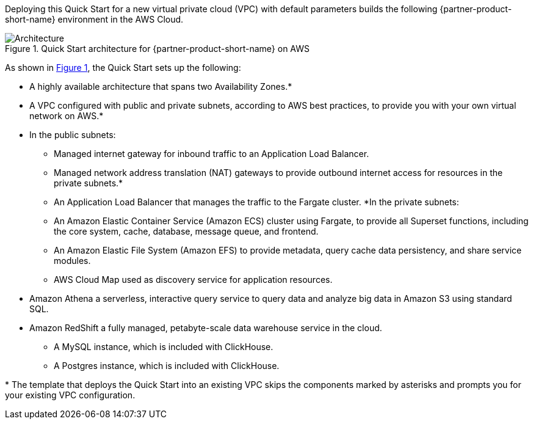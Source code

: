 :xrefstyle: short

Deploying this Quick Start for a new virtual private cloud (VPC) with
default parameters builds the following {partner-product-short-name} environment in the
AWS Cloud.

[#architecture1]
.Quick Start architecture for {partner-product-short-name} on AWS
image::../images/architecture_diagram.png[Architecture]

As shown in <<architecture1>>, the Quick Start sets up the following:

* A highly available architecture that spans two Availability Zones.*
* A VPC configured with public and private subnets, according to AWS
best practices, to provide you with your own virtual network on AWS.*
* In the public subnets:
** Managed internet gateway for inbound traffic to an Application Load Balancer.
** Managed network address translation (NAT) gateways to provide outbound
internet access for resources in the private subnets.*
** An Application Load Balancer that manages the traffic to the Fargate cluster.
*In the private subnets:
** An Amazon Elastic Container Service (Amazon ECS) cluster using Fargate, to provide all Superset functions, including the core system, cache, database, message queue, and frontend.
** An Amazon Elastic File System (Amazon EFS) to provide metadata, query cache data persistency, and share service modules.
** AWS Cloud Map used as discovery service for application resources.
* Amazon Athena a serverless, interactive query service to query data and analyze big data in Amazon S3 using standard SQL.
* Amazon RedShift a fully managed, petabyte-scale data warehouse service in the cloud.
** A MySQL instance, which is included with ClickHouse.
** A Postgres instance, which is included with ClickHouse.

[.small]#* The template that deploys the Quick Start into an existing VPC skips the components marked by asterisks and prompts you for your existing VPC configuration.#

